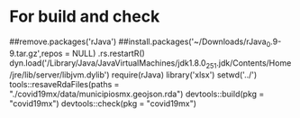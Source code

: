 * For build and check
##remove.packages('rJava')
##install.packages('~/Downloads/rJava_0.9-9.tar.gz',repos = NULL)
.rs.restartR()
dyn.load('/Library/Java/JavaVirtualMachines/jdk1.8.0_251.jdk/Contents/Home/jre/lib/server/libjvm.dylib')
require(rJava)
library('xlsx')
setwd('../')
tools::resaveRdaFiles(paths = "./covid19mx/data/municipiosmx.geojson.rda")
devtools::build(pkg = "covid19mx")
devtools::check(pkg = "covid19mx")
